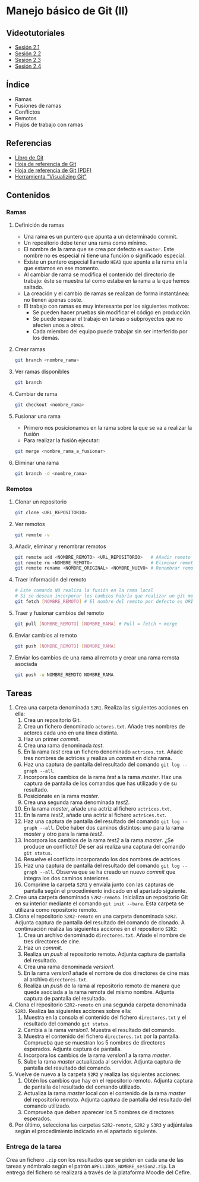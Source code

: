 * Manejo básico de Git (II)
** Videotutoriales
- [[https://youtu.be/goMcUY9dZzM][Sesión 2.1]]
- [[https://youtu.be/1vMheWF6VXo][Sesión 2.2]]
- [[https://youtu.be/aYDyT85NOLg][Sesión 2.3]]
- [[https://youtu.be/hBJMwbxb-fc][Sesión 2.4]]

** Índice
    - Ramas
    - Fusiones de ramas
    - Conflictos
    - Remotos
    - Flujos de trabajo con ramas

** Referencias
- [[https://git-scm.com/book/es/v2/][Libro de Git]]
- [[https://services.github.com/on-demand/downloads/es_ES/github-git-cheat-sheet/][Hoja de referencia de Git]]
- [[https://services.github.com/on-demand/downloads/es_ES/github-git-cheat-sheet.pdf][Hoja de referencia de Git (PDF)]]
- [[http://git-school.github.io/visualizing-git/][Herramienta "Visualizing Git"]]

** Contenidos
*** Ramas
**** Definición de ramas
 - Una rama es un puntero que apunta a un determinado commit.
 - Un repositorio debe tener una rama como mínimo.
 - El nombre de la rama que se crea por defecto es ~master~. Este nombre no es especial ni tiene una función o significado especial.
 - Existe un puntero especial llamado ~HEAD~ que apunta a la rama en la que estamos en ese momento.
 - Al cambiar de rama se modifica el contenido del directorio de trabajo: éste se muestra tal como estaba en la rama a la que hemos saltado.
 - La creación y el cambio de ramas se realizan de forma instantánea: no tienen apenas coste.
 - El trabajo con ramas es muy interesante por los siguientes motivos:
   - Se pueden hacer pruebas sin modificar el código en producción.
   - Se puede separar el trabajo en tareas o subproyectos que no afecten unos a otros.
   - Cada miembro del equipo puede trabajar sin ser interferido por los demás.

**** Crear ramas
  #+begin_src bash
  git branch <nombre_rama>
  #+end_src

**** Ver ramas disponibles
  #+begin_src bash
  git branch
  #+end_src

**** Cambiar de rama
  #+begin_src bash
  git checkout <nombre_rama>
  #+end_src

**** Fusionar una rama
 - Primero nos posicionamos en la rama sobre la que se va a realizar la fusión
 - Para realizar la fusión ejecutar:


  #+begin_src bash
  git merge <nombre_rama_a_fusionar>
  #+end_src
 
**** Eliminar una rama
  #+begin_src bash
  git branch -d <nombre_rama>
  #+end_src

*** Remotos
**** Clonar un repositorio
  #+begin_src bash
  git clone <URL_REPOSITORIO>
  #+end_src

**** Ver remotos
  #+begin_src bash
  git remote -v
  #+end_src

**** Añadir, eliminar y renombrar remotos
  #+begin_src bash
  git remote add <NOMBRE_REMOTO> <URL_REPOSITORIO>   # Añadir remoto
  git remote rm <NOMBRE_REMOTO>                      # Eliminar remoto
  git remote rename <NOMBRE_ORIGINAL> <NOMBRE_NUEVO> # Renombrar remoto
  #+end_src

**** Traer información del remoto
  #+begin_src bash
  # Este comando NO realiza la fusión en la rama local
  # Si se desean incorporar los cambios habría que realizar un git merge
  git fetch [NOMBRE_REMOTO] # El nombre del remoto por defecto es ORIGIN
  #+end_src

**** Traer y fusionar cambios del remoto
  #+begin_src bash
  git pull [NOMBRE_REMOTO] [NOMBRE_RAMA] # Pull = fetch + merge
  #+end_src

**** Enviar cambios al remoto
  #+begin_src bash
  git push [NOMBRE_REMOTO] [NOMBRE_RAMA]
  #+end_src

**** Enviar los cambios de una rama al remoto y crear una rama remota asociada
  #+begin_src bash
  git push -u NOMBRE_REMOTO NOMBRE_RAMA
  #+end_src

** Tareas
1) Crea una carpeta denominada ~S2R1~. Realiza las siguientes acciones en ella:
   1. Crea un repositorio Git.
   2. Crea un fichero denominado ~actores.txt~. Añade tres nombres de actores cada uno en una línea distinta.
   3. Haz un primer /commit/.
   4. Crea una rama denominada /test/.
   5. En la rama /test/ crea un fichero denominado ~actrices.txt~. Añade tres nombres de actrices y realiza un /commit/ en dicha rama.
   6. Haz una captura de pantalla del resultado del comando ~git log --graph --all~.
   7. Incorpora los cambios de la rama /test/ a la rama /master/. Haz una captura de pantalla de los comandos que has utilizado y de su resultado.
   8. Posiciónate en la rama /master/.
   9. Crea una segunda rama denominada /test2/.
   10. En la rama /master/, añade una actriz al fichero ~actrices.txt~.
   11. En la rama /test2/, añade una actriz al fichero ~actrices.txt~.
   12. Haz una captura de pantalla del resultado del comando ~git log --graph --all~. Debe haber dos caminos distintos: uno para la rama /master/ y otro para la rama /test2/.
   13. Incorpora los cambios de la rama /test2/ a la rama /master/. ¿Se produce un conflicto? De ser así realiza una captura del comando ~git status~.
   14. Resuelve el conflicto incorporando los dos nombres de actrices.
   15. Haz una captura de pantalla del resultado del comando ~git log --graph --all~. Observa que se ha creado un nuevo /commit/ que integra los dos caminos anteriores.
   16. Comprime la carpeta ~S2R1~ y envíala junto con las capturas de pantalla según el procedimiento indicado en el apartado siguiente.
2) Crea una carpeta denominada ~S2R2-remoto~. Inicializa un repositorio Git en su interior mediante el comando ~git init --bare~. Esta carpeta se utilizará como repositorio remoto.
3) Clona el repositorio ~S2R2-remoto~ en una carpeta denominada ~S2R2~. Adjunta captura de pantalla del resultado del comando de clonado. A continuación realiza las siguientes acciones en el repositorio ~S2R2~:
   1. Crea un archivo denominado ~directores.txt~. Añade el nombre de tres directores de cine.
   2. Haz un /commit/.
   3. Realiza un /push/ al repositorio remoto. Adjunta captura de pantalla del resultado.
   4. Crea una rama denominada /version1/.
   5. En la rama /version1/ añade el nombre de dos directores de cine más al archivo ~directores.txt~.
   6. Realiza un /push/ de la rama al repositorio remoto de manera que quede asociada a la rama remota del mismo nombre. Adjunta captura de pantalla del resultado.
4) Clona el repositorio ~S2R2-remoto~ en una segunda carpeta denominada ~S2R3~. Realiza las siguientes acciones sobre ella:
   1. Muestra en la consola el contenido del fichero ~directores.txt~ y el resultado del comando ~git status~.
   2. Cambia a la rama /version1/. Muestra el resultado del comando.
   3. Muestra el contenido del fichero ~directores.txt~ por la pantalla. Comprueba que se muestran los 5 nombres de directores esperados. Adjunta captura de pantalla.
   4. Incorpora los cambios de la rama /version1/ a la rama /master/.
   5. Sube la rama /master/ actualizada al servidor. Adjunta captura de pantalla del resultado del comando.
5) Vuelve de nuevo a la carpeta ~S2R2~ y realiza las siguientes acciones:
   1. Obtén los cambios que hay en el repositorio remoto. Adjunta captura de pantalla del resultado del comando utilizado.
   2. Actualiza la rama /master/ local con el contenido de la rama /master/ del repositorio remoto. Adjunta captura de pantalla del resultado del comando utilizado.
   3. Comprueba que deben aparecer los 5 nombres de directores esperados.
6) Por último, selecciona las carpetas ~S2R2-remoto~, ~S2R2~ y ~S3R3~ y adjúntalas según el procedimiento indicado en el apartado siguiente.

*** Entrega de la tarea
Crea un fichero ~.zip~ con los resultados que se piden en cada una de las tareas y nómbralo según el patrón ~APELLIDOS_NOMBRE_sesion2.zip~. La entrega del fichero se realizará a través de la plataforma Moodle del Cefire.
